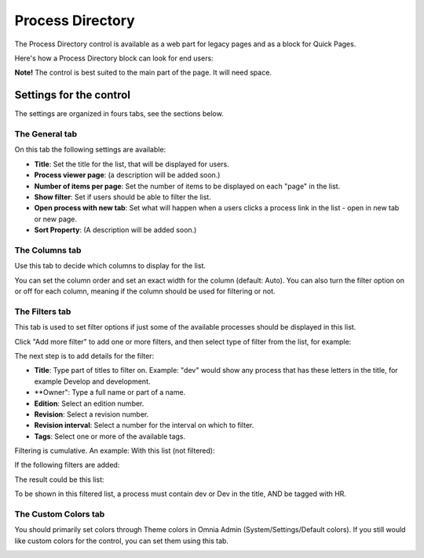 Process Directory
===========================

The Process Directory control is available as a web part for legacy pages and as a block for Quick Pages.

Here's how a Process Directory block can look for end users:

.. image:: process-list-end-users-new.png

**Note!** The control is best suited to the main part of the page. It will need space.

Settings for the control
**************************
The settings are organized in fours tabs, see the sections below.

The General tab
-------------------
On this tab the following settings are available:

.. image:: process-directory-settings.png

+ **Title**: Set the title for the list, that will be displayed for users.
+ **Process viewer page**: (a description will be added soon.)
+ **Number of items per page**: Set the number of items to be displayed on each "page" in the list.
+ **Show filter**: Set if users should be able to filter the list. 
+ **Open process with new tab**: Set what will happen when a users clicks a process link in the list - open in new tab or new page.
+ **Sort Property**: (A description will be added soon.)

The Columns tab
------------------
Use this tab to decide which columns to display for the list.

.. image:: process-directory-columns.png

You can set the column order and set an exact width for the column (default: Auto). You can also turn the filter option on or off for each column, meaning if the column should be used for filtering or not.

The Filters tab
------------------
This tab is used to set filter options if just some of the available processes should be displayed in this list.

.. image:: process-directory-filters.png

Click "Add more filter" to add one or more filters, and then select type of filter from the list, for example:

.. image:: process-directory-select-filter.png

The next step is to add details for the filter:

+ **Title**: Type part of titles to filter on. Example: "dev" would show any process that has these letters in the title, for example Develop and development.
+ **Owner": Type a full name or part of a name.
+ **Edition**: Select an edition number.
+ **Revision**: Select a revision number.
+ **Revision interval**: Select a number for the interval on which to filter.
+ **Tags**: Select one or more of the available tags.

Filtering is cumulative. An example: With this list (not filtered):

.. image:: process-directory-no-filter.png

If the following filters are added:

.. image:: process-directory-filter-example.png

The result could be this list:

.. image:: process-directory-filtered.png

To be shown in this filtered list, a process must contain dev or Dev in the title, AND be tagged with HR.

The Custom Colors tab
-----------------------
You should primarily set colors through Theme colors in Omnia Admin (System/Settings/Default colors). If you still would like custom colors for the control, you can set them using this tab.

.. image:: process-directory-colors.png

